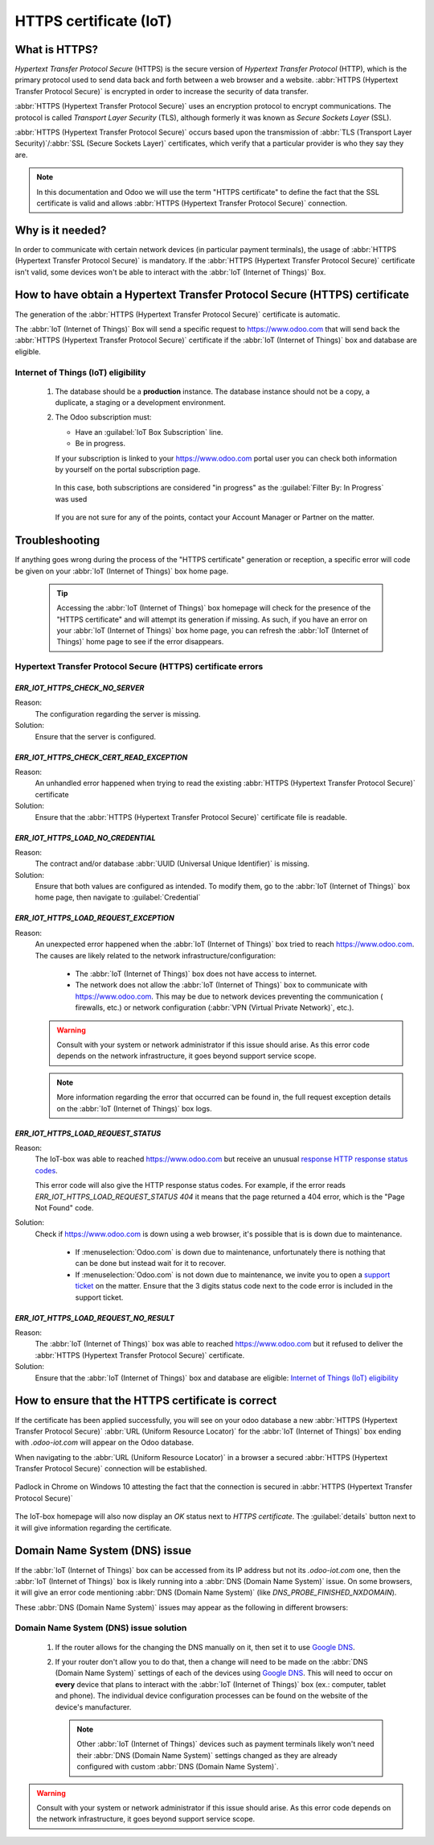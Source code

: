 =======================
HTTPS certificate (IoT)
=======================

What is HTTPS?
==============

*Hypertext Transfer Protocol Secure* (HTTPS) is the secure version of *Hypertext Transfer Protocol*
(HTTP), which is the primary protocol used to send data back and forth between a web browser and a
website. :abbr:`HTTPS (Hypertext Transfer Protocol Secure)` is encrypted in order to increase the
security of data transfer.

:abbr:`HTTPS (Hypertext Transfer Protocol Secure)` uses an encryption protocol to encrypt
communications. The protocol is called *Transport Layer Security* (TLS), although formerly it was
known as *Secure Sockets Layer* (SSL).

:abbr:`HTTPS (Hypertext Transfer Protocol Secure)` occurs based upon the transmission of
:abbr:`TLS (Transport Layer Security)`/:abbr:`SSL (Secure Sockets Layer)` certificates, which verify
that a particular provider is who they say they are.

.. note::
   In this documentation and Odoo we will use the term "HTTPS certificate"
   to define the fact that the SSL certificate is valid and allows
   :abbr:`HTTPS (Hypertext Transfer Protocol Secure)` connection.


Why is it needed?
=================

In order to communicate with certain network devices (in particular payment terminals), the usage of
:abbr:`HTTPS (Hypertext Transfer Protocol Secure)` is mandatory. If the
:abbr:`HTTPS (Hypertext Transfer Protocol Secure)` certificate isn't valid, some devices won't be
able to interact with the :abbr:`IoT (Internet of Things)` Box.


How to have obtain a Hypertext Transfer Protocol Secure (HTTPS) certificate
===========================================================================

The generation of the :abbr:`HTTPS (Hypertext Transfer Protocol Secure)` certificate is automatic.

The :abbr:`IoT (Internet of Things)` Box will send a specific request to `<https://www.odoo.com>`__
that will send back the :abbr:`HTTPS (Hypertext Transfer Protocol Secure)` certificate if the
:abbr:`IoT (Internet of Things)` box and database are eligible.

Internet of Things (IoT) eligibility
------------------------------------

 #. The database should be a **production** instance.
    The database instance should not be a copy, a duplicate, a staging or a development environment.
 #. The Odoo subscription must:

    - Have an :guilabel:`IoT Box Subscription` line.
    - Be in progress.

    If your subscription is linked to your `<https://www.odoo.com>`__ portal user you can check
    both information by yourself on the portal subscription page.

    .. figure:: https_certificate_iot/sub_example_in_progress.png
        :align: center

        In this case, both subscriptions are considered "in progress" as the
        :guilabel:`Filter By: In Progress` was used

    If you are not sure for any of the points, contact your Account Manager or Partner on the
    matter.

Troubleshooting
===============

If anything goes wrong during the process of the "HTTPS certificate" generation or reception, a
specific error will code be given on your :abbr:`IoT (Internet of Things)` box home page.


 .. tip::
    Accessing the :abbr:`IoT (Internet of Things)` box homepage will check for the presence of the
    "HTTPS certificate" and will attempt its generation if missing.
    As such, if you have an error on your :abbr:`IoT (Internet of Things)` box home page, you can
    refresh the :abbr:`IoT (Internet of Things)` home page to see if the error disappears.

    .. seealso::
        - :ref:`iot/https-certificate`


Hypertext Transfer Protocol Secure (HTTPS) certificate errors
-------------------------------------------------------------

`ERR_IOT_HTTPS_CHECK_NO_SERVER`
~~~~~~~~~~~~~~~~~~~~~~~~~~~~~~~

Reason:
    The configuration regarding the server is missing.

Solution:
    Ensure that the server is configured.

.. seealso::

   :doc:`connect`

`ERR_IOT_HTTPS_CHECK_CERT_READ_EXCEPTION`
~~~~~~~~~~~~~~~~~~~~~~~~~~~~~~~~~~~~~~~~~

Reason:
    An unhandled error happened when trying to read the existing
    :abbr:`HTTPS (Hypertext Transfer Protocol Secure)` certificate

Solution:
    Ensure that the :abbr:`HTTPS (Hypertext Transfer Protocol Secure)` certificate file is readable.

`ERR_IOT_HTTPS_LOAD_NO_CREDENTIAL`
~~~~~~~~~~~~~~~~~~~~~~~~~~~~~~~~~~

Reason:
    The contract and/or database :abbr:`UUID (Universal Unique Identifier)` is missing.

Solution:
    Ensure that both values are configured as intended.
    To modify them, go to the :abbr:`IoT (Internet of Things)` box home page, then navigate to
    :guilabel:`Credential`

`ERR_IOT_HTTPS_LOAD_REQUEST_EXCEPTION`
~~~~~~~~~~~~~~~~~~~~~~~~~~~~~~~~~~~~~~

Reason:
    An unexpected error happened when the :abbr:`IoT (Internet of Things)` box tried to reach
    `<https://www.odoo.com>`__. The causes are likely related to the network
    infrastructure/configuration:

     - The :abbr:`IoT (Internet of Things)` box does not have access to internet.
     - The network does not allow the :abbr:`IoT (Internet of Things)` box to communicate with
       `<https://www.odoo.com>`__.
       This may be due to network devices preventing the communication ( firewalls, etc.) or network
       configuration (:abbr:`VPN (Virtual Private Network)`, etc.).

    .. warning::
        Consult with your system or network administrator if this issue should arise.
        As this error code depends on the network infrastructure, it goes beyond support service
        scope.

        .. seealso::
           :doc:`../../../../services/support/what_can_i_expect`

    .. note::
        More information regarding the error that occurred can be found in, the full request
        exception details on the :abbr:`IoT (Internet of Things)` box logs.

`ERR_IOT_HTTPS_LOAD_REQUEST_STATUS`
~~~~~~~~~~~~~~~~~~~~~~~~~~~~~~~~~~~

Reason:
    The IoT-box was able to reached `<https://www.odoo.com>`__ but receive an unusual
    `response HTTP response status codes
    <https://developer.mozilla.org/en-US/docs/Web/HTTP/Status>`__.

    This error code will also give the HTTP response status codes. For example, if the error reads
    `ERR_IOT_HTTPS_LOAD_REQUEST_STATUS 404` it means that the page returned a 404 error, which is
    the "Page Not Found" code.

Solution:
    Check if `<https://www.odoo.com>`__ is down using a web browser, it's possible that is is down
    due to maintenance.

     - If :menuselection:`Odoo.com` is down due to maintenance, unfortunately there is nothing that
       can be done but instead wait for it to recover.
     - If :menuselection:`Odoo.com` is not down due to maintenance, we invite you to open a
       `support ticket <https://www.odoo.com/help>`__ on the matter. Ensure that the 3 digits status
       code next to the code error is included in the support ticket.

`ERR_IOT_HTTPS_LOAD_REQUEST_NO_RESULT`
~~~~~~~~~~~~~~~~~~~~~~~~~~~~~~~~~~~~~~

Reason:
    The :abbr:`IoT (Internet of Things)` box was able to reached `<https://www.odoo.com>`__ but it
    refused to deliver the :abbr:`HTTPS (Hypertext Transfer Protocol Secure)` certificate.

Solution:
    Ensure that the :abbr:`IoT (Internet of Things)` box and database are eligible:
    `Internet of Things (IoT) eligibility`_

.. _iot/https-certificate:

How to ensure that the HTTPS certificate is correct
===================================================

If the certificate has been applied successfully, you will see on your odoo database
a new :abbr:`HTTPS (Hypertext Transfer Protocol Secure)` :abbr:`URL (Uniform Resource Locator)` for
the :abbr:`IoT (Internet of Things)` box ending with `.odoo-iot.com` will appear on the Odoo
database.

.. image:: https_certificate_iot/odoo_new_domain.png
   :align: center

When navigating to the :abbr:`URL (Uniform Resource Locator)` in a browser a secured
:abbr:`HTTPS (Hypertext Transfer Protocol Secure)` connection will be established.

.. figure:: https_certificate_iot/secured_connection.png
   :align: center

   Padlock in Chrome on Windows 10 attesting the fact that the connection is secured in
   :abbr:`HTTPS (Hypertext Transfer Protocol Secure)`

The IoT-box homepage will also now display an `OK` status next to `HTTPS certificate`. The
:guilabel:`details` button next to it will give information regarding the certificate.

.. image:: https_certificate_iot/status_ok.png
   :align: center


Domain Name System (DNS) issue
==============================

If the :abbr:`IoT (Internet of Things)` box can be accessed from its IP address but not its
`.odoo-iot.com` one, then the :abbr:`IoT (Internet of Things)` box is likely running into a
:abbr:`DNS (Domain Name System)` issue. On some browsers, it will give an error code mentioning
:abbr:`DNS (Domain Name System)` (like `DNS_PROBE_FINISHED_NXDOMAIN`).

These :abbr:`DNS (Domain Name System)` issues may appear as the following in different browsers:

.. tabs::

   .. tab:: Chrome

      .. figure:: https_certificate_iot/dns/dns_chrome.png
         :align: center

         DNS issue on Chrome browser on Windows 10


   .. tab:: Firefox

      .. figure:: https_certificate_iot/dns/dns_firefox.png
         :align: center

         DNS issue on Firefox browser on Windows 10

   .. tab:: Edge

      .. figure:: https_certificate_iot/dns/dns_edge.png
         :align: center

         DNS issue on Edge browser on Windows 10



Domain Name System (DNS) issue solution
---------------------------------------

 #. If the router allows for the changing the DNS manually on it, then set it to use
    `Google DNS <https://developers.google.com/speed/public-dns>`__.
 #. If your router don't allow you to do that, then a change will need to be made on the
    :abbr:`DNS (Domain Name System)` settings of each of the devices using
    `Google DNS <https://developers.google.com/speed/public-dns>`__. This will need to occur on
    **every** device that plans to interact with the :abbr:`IoT (Internet of Things)` box (ex.:
    computer, tablet and phone). The individual device configuration processes can be found on the
    website of the device's manufacturer.

    .. note::
        Other :abbr:`IoT (Internet of Things)` devices such as payment terminals likely won't need
        their :abbr:`DNS (Domain Name System)` settings changed as they are already configured with
        custom :abbr:`DNS (Domain Name System)`.


.. warning::
    Consult with your system or network administrator if this issue should arise.
    As this error code depends on the network infrastructure, it goes beyond support service scope.

    .. seealso::
       :doc:`../../../../services/support/what_can_i_expect`